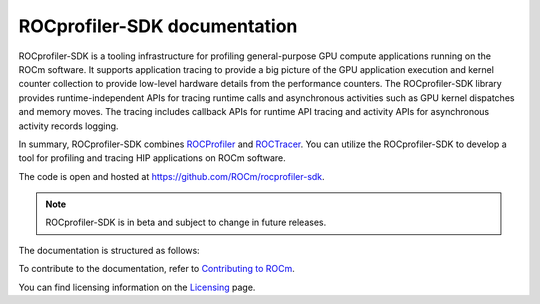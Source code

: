.. meta::
  :description: ROCprofiler-SDK is a tooling infrastructure for profiling general-purpose GPU compute applications running on the ROCm software
  :keywords: ROCprofiler-SDK tool, ROCprofiler-SDK library, rocprofv3, ROCprofiler-SDK API, ROCprofiler-SDK documentation

.. _index:

********************************
ROCprofiler-SDK documentation
********************************

ROCprofiler-SDK is a tooling infrastructure for profiling general-purpose GPU compute applications running on the ROCm software.
It supports application tracing to provide a big picture of the GPU application execution and kernel counter collection to provide low-level hardware details from the performance counters.
The ROCprofiler-SDK library provides runtime-independent APIs for tracing runtime calls and asynchronous activities such as GPU kernel dispatches and memory moves. The tracing includes callback APIs for runtime API tracing and activity APIs for asynchronous activity records logging.

In summary, ROCprofiler-SDK combines `ROCProfiler <https://rocm.docs.amd.com/projects/rocprofiler/en/latest/index.html>`_ and `ROCTracer <https://rocm.docs.amd.com/projects/roctracer/en/latest/index.html>`_.
You can utilize the ROCprofiler-SDK to develop a tool for profiling and tracing HIP applications on ROCm software.

The code is open and hosted at `<https://github.com/ROCm/rocprofiler-sdk>`_.

.. note::
  ROCprofiler-SDK is in beta and subject to change in future releases.

The documentation is structured as follows:

.. grid:: 2
  :gutter: 3

  .. grid-item-card:: Install

    * :doc:`Installation <install/installation>`

  .. grid-item-card:: How to

    * :ref:`using-rocprofv3`
    * :ref:`using-rocprofiler-sdk-roctx`
    * :ref:`using-pc-sampling`
    * :doc:`Samples <how-to/samples>`
    * :ref:`using-rocprofv3-with-mpi`

  .. grid-item-card:: API reference

    * :doc:`Buffered services <api-reference/buffered_services>`
    * :doc:`Callback services <api-reference/callback_services>`
    * :doc:`Counter collection services <api-reference/counter_collection_services>`
    * :ref:`runtime-intercept-tables`
    * :doc:`PC sampling <api-reference/pc_sampling>`
    * :doc:`Tool library <api-reference/tool_library>`
    * :doc:`ROCprofiler-SDK API library <_doxygen/rocprofiler-sdk/html/index>`
    * :doc:`ROCTx API library <_doxygen/roctx/html/index>`

  .. grid-item-card:: Conceptual

    * :ref:`comparing-with-legacy-tools`

To contribute to the documentation, refer to
`Contributing to ROCm <https://rocm.docs.amd.com/en/latest/contribute/contributing.html>`_.

You can find licensing information on the
`Licensing <https://rocm.docs.amd.com/en/latest/about/license.html>`_ page.
